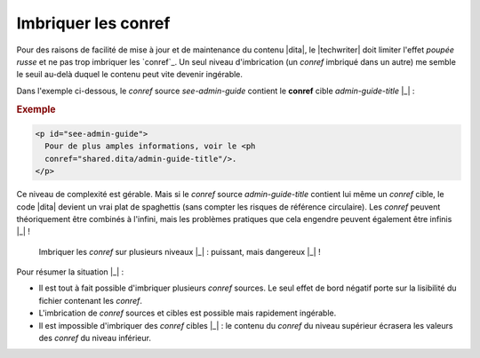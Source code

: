 .. Copyright 2011-2014 Olivier Carrère
.. Cette œuvre est mise à disposition selon les termes de la licence Creative
.. Commons Attribution - Pas d'utilisation commerciale - Partage dans les mêmes
.. conditions 4.0 international.

.. code review: yes

.. _imbriquer-les-conref:

Imbriquer les conref
====================

Pour des raisons de facilité de mise à jour et de maintenance du contenu |dita|,
le |techwriter| doit limiter l'effet *poupée russe* et ne pas
trop imbriquer les `conref`_.
Un seul niveau
d'imbrication (un *conref* imbriqué dans un autre) me semble le seuil au-delà
duquel le contenu peut vite devenir ingérable.

Dans l'exemple ci-dessous, le *conref* source *see-admin-guide* contient le
**conref** cible *admin-guide-title* |_| :

.. rubric:: Exemple

.. code-block:: xml

   <p id="see-admin-guide">
     Pour de plus amples informations, voir le <ph
     conref="shared.dita/admin-guide-title"/>.
   </p>

Ce niveau de complexité est gérable. Mais si le *conref* source
*admin-guide-title* contient lui même un *conref* cible, le code |dita|
devient un vrai plat de spaghettis (sans compter les risques de référence
circulaire). Les *conref* peuvent théoriquement être combinés à l'infini, mais
les problèmes pratiques que cela engendre peuvent également être infinis |_| !

.. figure:: graphics/imbriquer-conref.png

   Imbriquer les *conref* sur plusieurs niveaux |_| : puissant, mais dangereux |_| !

Pour résumer la situation |_| :

- Il est tout à fait possible d'imbriquer plusieurs *conref* sources. Le seul
  effet de bord négatif porte sur la lisibilité du fichier contenant les
  *conref*.
- L'imbrication de *conref* sources et cibles est possible mais rapidement
  ingérable.
- Il est impossible d'imbriquer des *conref* cibles |_| : le contenu du *conref* du
  niveau supérieur écrasera les valeurs des *conref* du niveau inférieur.

.. text review: yes
